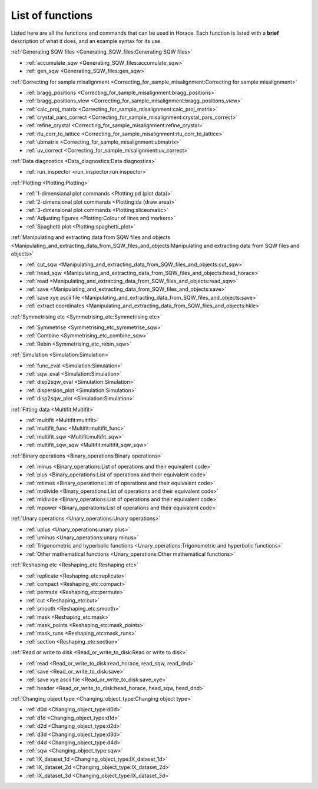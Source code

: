 #################
List of functions
#################

Listed here are all the functions and commands that can be used in Horace. Each function is listed with a **brief** description of what it does, and an example syntax for its use.

:ref:`Generating SQW files <Generating_SQW_files:Generating SQW files>`

- :ref:`accumulate_sqw <Generating_SQW_files:accumulate_sqw>`
- :ref:`gen_sqw <Generating_SQW_files:gen_sqw>`


:ref:`Correcting for sample misalignment <Correcting_for_sample_misalignment:Correcting for sample misalignment>`

- :ref:`bragg_positions <Correcting_for_sample_misalignment:bragg_positions>`
- :ref:`bragg_positions_view <Correcting_for_sample_misalignment:bragg_positions_view>`
- :ref:`calc_proj_matrix <Correcting_for_sample_misalignment:calc_proj_matrix>`
- :ref:`crystal_pars_correct <Correcting_for_sample_misalignment:crystal_pars_correct>`
- :ref:`refine_crystal <Correcting_for_sample_misalignment:refine_crystal>`
- :ref:`rlu_corr_to_lattice <Correcting_for_sample_misalignment:rlu_corr_to_lattice>`
- :ref:`ubmatrix <Correcting_for_sample_misalignment:ubmatrix>`
- :ref:`uv_correct <Correcting_for_sample_misalignment:uv_correct>`


:ref:`Data diagnostics <Data_diagnostics:Data diagnostics>`

- :ref:`run_inspector <run_inspector:run inspector>`


:ref:`Plotting <Plotting:Plotting>`

- :ref:`1-dimensional plot commands <Plotting:pd (plot data)>`
- :ref:`2-dimensional plot commands <Plotting:da (draw area)>`
- :ref:`3-dimensional plot commands <Plotting:sliceomatic>`
- :ref:`Adjusting figures <Plotting:Colour of lines and markers>`
- :ref:`Spaghetti plot <Plotting:spaghetti_plot>`


:ref:`Manipulating and extracting data from SQW files and objects <Manipulating_and_extracting_data_from_SQW_files_and_objects:Manipulating and extracting data from SQW files and objects>`

- :ref:`cut_sqw <Manipulating_and_extracting_data_from_SQW_files_and_objects:cut_sqw>`
- :ref:`head_sqw <Manipulating_and_extracting_data_from_SQW_files_and_objects:head_horace>`
- :ref:`read <Manipulating_and_extracting_data_from_SQW_files_and_objects:read_sqw>`
- :ref:`save <Manipulating_and_extracting_data_from_SQW_files_and_objects:save>`
- :ref:`save xye ascii file <Manipulating_and_extracting_data_from_SQW_files_and_objects:save>`
- :ref:`extract coordinates <Manipulating_and_extracting_data_from_SQW_files_and_objects:hkle>`


:ref:`Symmetrising etc <Symmetrising_etc:Symmetrising etc>`

- :ref:`Symmetrise <Symmetrising_etc_symmetrise_sqw>`
- :ref:`Combine <Symmetrising_etc_combine_sqw>`
- :ref:`Rebin <Symmetrising_etc_rebin_sqw>`


:ref:`Simulation <Simulation:Simulation>`

- :ref:`func_eval <Simulation:Simulation>`
- :ref:`sqw_eval <Simulation:Simulation>`
- :ref:`disp2sqw_eval <Simulation:Simulation>`
- :ref:`dispersion_plot <Simulation:Simulation>`
- :ref:`disp2sqw_plot <Simulation:Simulation>`

.. _LoF_Fitting:

:ref:`Fitting data <Multifit:Multifit>`

- :ref:`multifit <Multifit:multifit>`
- :ref:`multifit_func <Multifit:multifit_func>`
- :ref:`multifit_sqw <Multifit:multifit_sqw>`
- :ref:`multifit_sqw_sqw <Multifit:multifit_sqw_sqw>`



:ref:`Binary operations <Binary_operations:Binary operations>`

- :ref:`minus <Binary_operations:List of operations and their equivalent code>`
- :ref:`plus <Binary_operations:List of operations and their equivalent code>`
- :ref:`mtimes <Binary_operations:List of operations and their equivalent code>`
- :ref:`mrdivide <Binary_operations:List of operations and their equivalent code>`
- :ref:`mldivide <Binary_operations:List of operations and their equivalent code>`
- :ref:`mpower <Binary_operations:List of operations and their equivalent code>`


:ref:`Unary operations <Unary_operations:Unary operations>`

- :ref:`uplus <Unary_operations:unary plus>`
- :ref:`uminus <Unary_operations:unary minus>`
- :ref:`Trigonometric and hyperbolic functions <Unary_operations:Trigonometric and hyperbolic functions>`
- :ref:`Other mathematical functions <Unary_operations:Other mathematical functions>`


:ref:`Reshaping etc <Reshaping_etc:Reshaping etc>`

- :ref:`replicate <Reshaping_etc:replicate>`
- :ref:`compact <Reshaping_etc:compact>`
- :ref:`permute <Reshaping_etc:permute>`
- :ref:`cut <Reshaping_etc:cut>`
- :ref:`smooth <Reshaping_etc:smooth>`
- :ref:`mask <Reshaping_etc:mask>`
- :ref:`mask_points <Reshaping_etc:mask_points>`
- :ref:`mask_runs <Reshaping_etc:mask_runs>`
- :ref:`section <Reshaping_etc:section>`


:ref:`Read or write to disk <Read_or_write_to_disk:Read or write to disk>`

- :ref:`read <Read_or_write_to_disk:read_horace, read_sqw, read_dnd>`
- :ref:`save <Read_or_write_to_disk:save>`
- :ref:`save xye ascii file <Read_or_write_to_disk:save_xye>`
- :ref:`header <Read_or_write_to_disk:head_horace, head_sqw, head_dnd>`

..
   - :ref:`display <Read_or_write_to_disk:display>`


:ref:`Changing object type <Changing_object_type:Changing object type>`

- :ref:`d0d <Changing_object_type:d0d>`
- :ref:`d1d <Changing_object_type:d1d>`
- :ref:`d2d <Changing_object_type:d2d>`
- :ref:`d3d <Changing_object_type:d3d>`
- :ref:`d4d <Changing_object_type:d4d>`
- :ref:`sqw <Changing_object_type:sqw>`
- :ref:`IX_dataset_1d <Changing_object_type:IX_dataset_1d>`
- :ref:`IX_dataset_2d <Changing_object_type:IX_dataset_2d>`
- :ref:`IX_dataset_3d <Changing_object_type:IX_dataset_3d>`
